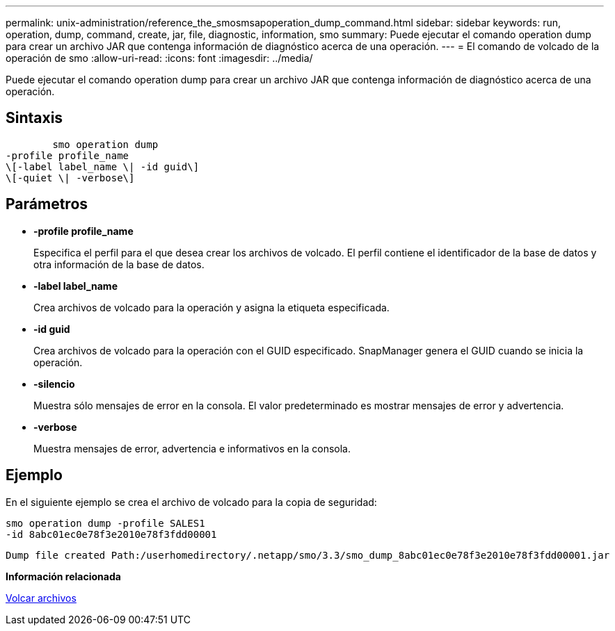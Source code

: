 ---
permalink: unix-administration/reference_the_smosmsapoperation_dump_command.html 
sidebar: sidebar 
keywords: run, operation, dump, command, create, jar, file, diagnostic, information, smo 
summary: Puede ejecutar el comando operation dump para crear un archivo JAR que contenga información de diagnóstico acerca de una operación. 
---
= El comando de volcado de la operación de smo
:allow-uri-read: 
:icons: font
:imagesdir: ../media/


[role="lead"]
Puede ejecutar el comando operation dump para crear un archivo JAR que contenga información de diagnóstico acerca de una operación.



== Sintaxis

[listing]
----

        smo operation dump
-profile profile_name
\[-label label_name \| -id guid\]
\[-quiet \| -verbose\]
----


== Parámetros

* *-profile profile_name*
+
Especifica el perfil para el que desea crear los archivos de volcado. El perfil contiene el identificador de la base de datos y otra información de la base de datos.

* *-label label_name*
+
Crea archivos de volcado para la operación y asigna la etiqueta especificada.

* *-id guid*
+
Crea archivos de volcado para la operación con el GUID especificado. SnapManager genera el GUID cuando se inicia la operación.

* *-silencio*
+
Muestra sólo mensajes de error en la consola. El valor predeterminado es mostrar mensajes de error y advertencia.

* *-verbose*
+
Muestra mensajes de error, advertencia e informativos en la consola.





== Ejemplo

En el siguiente ejemplo se crea el archivo de volcado para la copia de seguridad:

[listing]
----
smo operation dump -profile SALES1
-id 8abc01ec0e78f3e2010e78f3fdd00001
----
[listing]
----
Dump file created Path:/userhomedirectory/.netapp/smo/3.3/smo_dump_8abc01ec0e78f3e2010e78f3fdd00001.jar
----
*Información relacionada*

xref:concept_dump_files.adoc[Volcar archivos]
